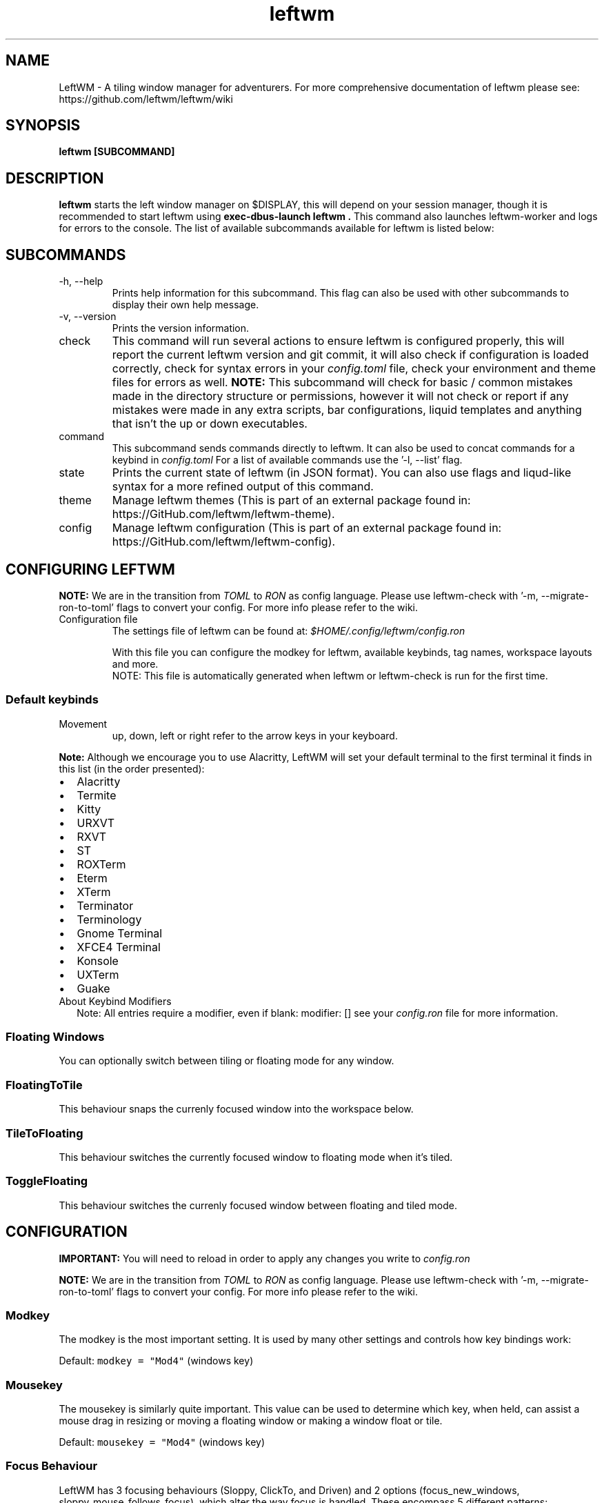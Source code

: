 .\" Process this file with
.\" File taken from BSD mandoc template.
.\"
.TH leftwm 1 Gnu/Linux "User Manuals"
.SH NAME
LeftWM \- A tiling window manager for adventurers. For more comprehensive documentation of leftwm please see: https://github.com/leftwm/leftwm/wiki
.SH SYNOPSIS
.B leftwm [SUBCOMMAND]
.SH DESCRIPTION
.B leftwm
starts the left window manager on $DISPLAY, this will depend on your session manager, though it is recommended to start leftwm using
.B "exec-dbus-launch leftwm".
This command also launches leftwm-worker and logs for errors to the console.
The list of available subcommands available for leftwm is listed below:
.SH SUBCOMMANDS
.IP "-h, --help"
Prints help information for this subcommand. This flag can also be used with other subcommands to display their own help message.
.IP "-v, --version"
Prints the version information.
.IP "check"
This command will run several actions to ensure leftwm is configured properly, this will report the current leftwm version and git commit, it will also check if configuration is loaded correctly, check for syntax errors in your
.I config.toml
file, check your environment and theme files for errors as well.
.B "NOTE:"
This subcommand will check for basic / common mistakes made in the directory structure or permissions, however it will not check or report if any mistakes were made in any extra scripts, bar configurations, liquid templates and anything that isn't the up or down executables.
.IP "command"
This subcommand sends commands directly to leftwm. It can also be used to concat commands for a keybind in
.I config.toml
For a list of available commands use the '-l, --list' flag.
.IP "state"
Prints the current state of leftwm (in JSON format). You can also use flags and liqud-like syntax for a more refined output of this command.
.IP "theme"
Manage leftwm themes (This is part of an external package found in: https://GitHub.com/leftwm/leftwm-theme).
.IP "config"
Manage leftwm configuration (This is part of an external package found in: https://GitHub.com/leftwm/leftwm-config).
.SH CONFIGURING LEFTWM

.B NOTE:
We are in the transition from
.I TOML
to
.I RON
as config language. Please use leftwm-check with '-m, --migrate-ron-to-toml' flags to convert your config.
For more info please refer to the wiki.
.IP "Configuration file"
The settings file of leftwm can be found at:
.I $HOME/.config/leftwm/config.ron
.IP
With this file you can configure the modkey for leftwm, available keybinds, tag names, workspace layouts and more.
.RS
NOTE: This file is automatically generated when leftwm or leftwm-check is run for the first time.
.SS Default keybinds
.IP "Movement"
 up, down, left or right refer to the arrow keys in your keyboard.
.TS
tab(;);
l l.
Keybinding;Description
_
Mod + (1-9) ; Switch to a desktop/tag
Mod + Shift + (1-9) ; Move the focused window to desktop/tag
Mod + W ; Switch the desktops for each screen. Desktops [1][2] changes to [2][1]
Mod + Shift + W ; Move window to the other desktop
Mod + (up or down) ; Focus on the different windows in the current workspace
Mod + Shift + (up or down) ; Move the different windows in the current workspace
Mod + Enter ; Move selected window to the top of the stack in the current workspace
Mod + Ctrl + (up or down) ; Switch between different layouts
Mod + Shift + (left or right) ; Switch between different workspaces
Mod + Shift + Enter ; Open a terminal
Mod + Ctrl + L ; Lock the screen
Mod + Shift + X ; Exit LeftWM
Mod + Shift + Q ; Close the current window
Mod + Shift + R ; Reload LeftWM and its config
Mod + p ; Use dmenu to start application
.TE
.PP
.B Note:
Although we encourage you to use Alacritty, LeftWM will set your default terminal to the first terminal it finds in this list (in the order presented):
.IP \[bu] 2
Alacritty
.IP \[bu] 2
Termite
.IP \[bu] 2
Kitty
.IP \[bu] 2
URXVT
.IP \[bu] 2
RXVT
.IP \[bu] 2
ST
.IP \[bu] 2
ROXTerm
.IP \[bu] 2
Eterm
.IP \[bu] 2
XTerm
.IP \[bu] 2
Terminator
.IP \[bu] 2
Terminology
.IP \[bu] 2
Gnome Terminal
.IP \[bu] 2
XFCE4 Terminal
.IP \[bu] 2
Konsole
.IP \[bu] 2
UXTerm
.IP \[bu] 2
Guake

.IP "About Keybind Modifiers"
Note: All entries require a modifier, even if blank: modifier: []
see your
.I
config.ron
file for more information.

.SS Floating Windows
.PP
You can optionally switch between tiling or floating mode for any
window.
.PP
.TS
tab(;);
l l.

Keybinding;Description
_
Mod + MouseDrag ; Switch a tiled window to floating mode
Mod + RightMouseDrag ; Resize a window
Drag window to a workspace edge ; Switch a floating window to tiling mode
.TE
.SS FloatingToTile
This behaviour snaps the currenly focused window into the workspace below.
.SS TileToFloating
This behaviour switches the currently focused window to floating mode when it's tiled.
.SS ToggleFloating
This behaviour switches the currenly focused window between floating and tiled mode.

.\" Configuration section\"
.SH CONFIGURATION
.B IMPORTANT:
You will need to reload in order to apply any changes you write to
.I config.ron

.B NOTE:
We are in the transition from
.I TOML
to
.I RON
as config language. Please use leftwm-check with '-m, --migrate-ron-to-toml' flags to convert your config.
For more info please refer to the wiki.

.SS Modkey
.PP
The modkey is the most important setting.
It is used by many other settings and controls how key bindings work:
.PP
Default: \f[C]modkey = \[dq]Mod4\[dq]\f[R] (windows key)
.SS Mousekey
.PP
The mousekey is similarly quite important.
This value can be used to determine which key, when held, can assist a
mouse drag in resizing or moving a floating window or making a window
float or tile.
.PP
Default: \f[C]mousekey = \[dq]Mod4\[dq]\f[R] (windows key)
.SS Focus Behaviour
.PP
LeftWM has 3 focusing behaviours (Sloppy, ClickTo, and Driven) and
2 options (focus_new_windows, sloppy_mouse_follows_focus), which alter the way focus is handled.
These encompass 5 different patterns:
.IP "1." 3
Sloppy Focus.
Focus follows the mouse, hovering over a window brings it to focus.
This behaviour have a variant which is toggled with the sloppy_mouse_follows_focus option:
.IP "-" 4
When true, the cursor will follow the focus and teleport to the window that takes focus.
.IP "-" 4
When false, the cursor isn't moved by LeftWM at all.
.IP "2." 3
Click-to-Focus.
Focus follows the mouse, but only clicks change focus.
.IP "3." 3
Driven Focus.
Focus disregards the mouse, only keyboard actions drive the focus.
.PP
Default:
.IP
.nf
\f[C]
focus_behaviour = \[dq]Sloppy\[dq] # Can be Sloppy, ClickTo, or Driven
focus_new_windows = true
sloppy_mouse_follows_focus = true # Only active with the Sloppy behaviour
\f[R]
.fi
.SS Cursor Behaviour on Resize
.PP
LeftWM automatically snaps the mouse to the lower right hand corner
when a window is being resized. This behaviour is controlled by the
disable_cursor_reposition_on_resize setting. When true, the
cursor will not be repositioned on resize start. When false or unspecified,
the cursor will be snapped to the lower right corner of the window which is
being resized.
.PP
Default: \f[C]disable_cursor_reposition_on_resize = false\f[R]
.SS Window Creation and Cursor Focus
.PP
In multi-workspace layouts (such as with multiple monitors), LeftWM
will, by default, create the new window on the workspace where the cursor
is currently located, even if that workspace is not the workspace which is focused.
In Click-to-Focus and Driven Focus modes, however, it is often desirable to create
the window in the focused workspace, not the one wherein the mouse is located. The
\f[C]create_follows_cursor\f[R] feature allows for changing this behavior.
New windows will be created in the workspace:
.IP "-"
.B  Containing the cursor
when unset (\f[C]None\f[R]), \f[C]Some(true)\f[R], or when the cursor is in \f[C]Sloppy\f[R] mode
.IP "-" 
.B Which is focused
when set to \f[C]Some(false)\f[R]
.PP
Default: \f[C]create_follows_cursor = None\f[R]
.SS Layouts
.PP
Leftwm supports variety of layouts, which define the way that windows are tiled in the workspace
.PP
Default layouts:
.IP
.nf
\f[C]
layouts: [
    MainAndDeck,
    MainAndVertStack,
    MainAndHorizontalStack,
    GridHorizontal,
    EvenHorizontal,
    EvenVertical,
    Fibonacci,
    CenterMain,
    CenterMainBalanced,
    CenterMainFluid,
    Monocle,
    RightWiderLeftStack,
    LeftWiderRightStack,
]
\f[R]
.fi

.SS Workspaces
.PP
Workspaces are how you view tags (desktops).
A workspace is an area on a screen or most likely the whole screen.
in this areas you can view a given tag.
.PP
Default: \f[C]workspaces: []\f[R] (one workspace per screen)
.PP
Example (two workspaces on a single ultrawide):
.IP
.nf
\f[C]
workspaces: [
    ( y: 0, x: 0, height: 1440, width: 1720 ),
    ( y: 0, x: 1720, height: 1440, width: 1720 ),
]
\f[R]
.fi
.PP
Workspaces can also be applied to a specific screen by using the output field. If this field is used, all size-related fields get relative to the output's position. You can set multiple workspaces per screen.
.PP
If you only set per-screen workspaces, unassigned screens will be automatically given a workspace.
.PP
You can get the output names by running xrandr in your terminal.
.PP
Again the example for an ultra-wide screen, splitting workspaces by substracting half the width:
.IP
.nf
\f[C]
workspaces: [
    { output: "HDMI-1", y: 0, x: 0, height: 1440, width: -1720 },
    { output: "HDMI-1", y: 0, x: 1720, height: 1440, width: -1720 },
]
\f[R]
.fi
.SS Tags
.PP
Tags are the names of the virtual desktops where windows live.
In other window managers these are sometimes just called desktops.
You can rename them to any unicode string including symbols/icons from
popular icon libraries such as font-awesome.
.PP
Default:
\f[C]tags: [\[dq]1\[dq], \[dq]2\[dq], \[dq]3\[dq], \[dq]4\[dq], \[dq]5\[dq], \[dq]6\[dq], \[dq]7\[dq], \[dq]8\[dq], \[dq]9\[dq]]\f[R]


.SH WIKI
You can find more documentation in the LefrWM Wiki: https://github.com/leftwm/leftwm/wiki
.SH BUGS
If you find any bugs or functionality issues please report them on Github: https://github.com/leftwm/leftwm/issues
.SH AUTHORS
The LeftWM Development Team.
.SH COPYRIGHT
2021 - LeftWM
